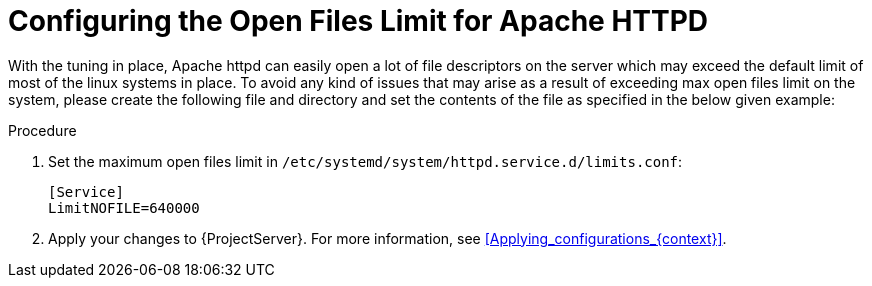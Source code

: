 [id="Configuring_the_Open_Files_Limit_for_Apache_HTTPD_{context}"]
= Configuring the Open Files Limit for Apache HTTPD

With the tuning in place, Apache httpd can easily open a lot of file descriptors on the server which may exceed the default limit of most of the linux systems in place.
To avoid any kind of issues that may arise as a result of exceeding max open files limit on the system, please create the following file and directory and set the contents of the file as specified in the below given example:

.Procedure
. Set the maximum open files limit in `/etc/systemd/system/httpd.service.d/limits.conf`:
+
[options="nowrap", subs="+quotes,verbatim,attributes"]
----
[Service]
LimitNOFILE=640000
----
. Apply your changes to {ProjectServer}.
For more information, see xref:Applying_configurations_{context}[].
